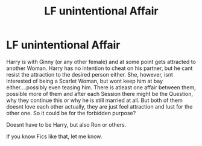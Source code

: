 #+TITLE: LF unintentional Affair

* LF unintentional Affair
:PROPERTIES:
:Author: Atomstern
:Score: 3
:DateUnix: 1528428111.0
:DateShort: 2018-Jun-08
:FlairText: Request
:END:
Harry is with Ginny (or any other female) and at some point gets attracted to another Woman. Harry has no intention to cheat on his partner, but he cant resist the attraction to the desired person either. She, however, isnt interested of being a Scarlet Woman, but wont keep him at bay either....possibly even teasing him. There is atleast one affair between them, possible more of them and after each Session there might be the Question, why they continue this or why he is still married at all. But both of them doesnt love each other actually, they are just feel attraction and lust for the other one. So it could be for the forbidden purpose?

Doesnt have to be Harry, but also Ron or others.

If you know Fics like that, let me know.

